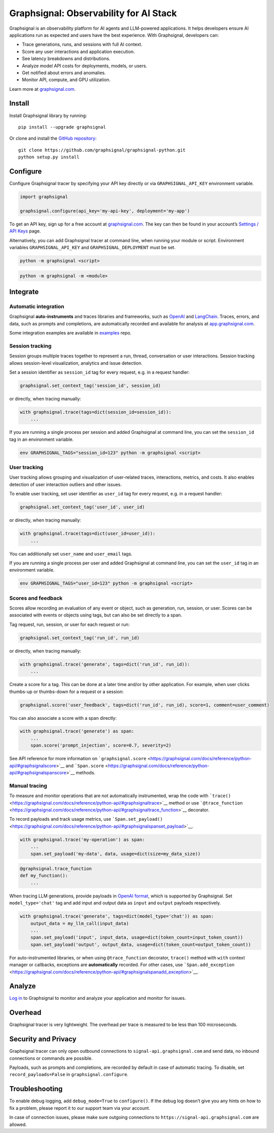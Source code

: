 Graphsignal: Observability for AI Stack
=======================================

|License| |Version| |Status|

Graphsignal is an observability platform for AI agents and LLM-powered
applications. It helps developers ensure AI applications run as expected
and users have the best experience. With Graphsignal, developers can:

-  Trace generations, runs, and sessions with full AI context.
-  Score any user interactions and application execution.
-  See latency breakdowns and distributions.
-  Analyze model API costs for deployments, models, or users.
-  Get notified about errors and anomalies.
-  Monitor API, compute, and GPU utilization.

|Dashboards|

Learn more at `graphsignal.com <https://graphsignal.com>`__.

Install
-------

Install Graphsignal library by running:

::

   pip install --upgrade graphsignal

Or clone and install the `GitHub
repository <https://github.com/graphsignal/graphsignal-python>`__:

::

   git clone https://github.com/graphsignal/graphsignal-python.git
   python setup.py install

Configure
---------

Configure Graphsignal tracer by specifying your API key directly or via
``GRAPHSIGNAL_API_KEY`` environment variable.

.. code:: python

   import graphsignal

   graphsignal.configure(api_key='my-api-key', deployment='my-app')

To get an API key, sign up for a free account at
`graphsignal.com <https://graphsignal.com>`__. The key can then be found
in your account’s `Settings / API
Keys <https://app.graphsignal.com/settings/api-keys>`__ page.

Alternatively, you can add Graphsignal tracer at command line, when
running your module or script. Environment variables
``GRAPHSIGNAL_API_KEY`` and ``GRAPHSIGNAL_DEPLOYMENT`` must be set.

.. code:: bash

   python -m graphsignal <script>

.. code:: bash

   python -m graphsignal -m <module>

Integrate
---------

Automatic integration
~~~~~~~~~~~~~~~~~~~~~

Graphsignal **auto-instruments** and traces libraries and frameworks,
such as `OpenAI <https://graphsignal.com/docs/integrations/openai/>`__
and
`LangChain <https://graphsignal.com/docs/integrations/langchain/>`__.
Traces, errors, and data, such as prompts and completions, are
automatically recorded and available for analysis at
`app.graphsignal.com <https://app.graphsignal.com/>`__.

Some integration examples are available in
`examples <https://github.com/graphsignal/examples>`__ repo.

Session tracking
~~~~~~~~~~~~~~~~

Session groups multiple traces together to represent a run, thread,
conversation or user interactions. Session tracking allows session-level
visualization, analytics and issue detection.

Set a session identifier as ``session_id`` tag for every request,
e.g. in a request handler:

.. code:: python

   graphsignal.set_context_tag('session_id', session_id)

or directly, when tracing manually:

.. code:: python

   with graphsignal.trace(tags=dict(session_id=session_id)):
       ...

If you are running a single process per session and added Graphsignal at
command line, you can set the ``session_id`` tag in an environment
variable.

.. code:: bash

   env GRAPHSIGNAL_TAGS="session_id=123" python -m graphsignal <script>

User tracking
~~~~~~~~~~~~~

User tracking allows grouping and visualization of user-related traces,
interactions, metrics, and costs. It also enables detection of user
interaction outliers and other issues.

To enable user tracking, set user identifier as ``user_id`` tag for
every request, e.g. in a request handler:

.. code:: python

   graphsignal.set_context_tag('user_id', user_id)

or directly, when tracing manually:

.. code:: python

   with graphsignal.trace(tags=dict(user_id=user_id)):
       ...

You can additionally set ``user_name`` and ``user_email`` tags.

If you are running a single process per user and added Graphsignal at
command line, you can set the ``user_id`` tag in an environment
variable.

.. code:: bash

   env GRAPHSIGNAL_TAGS="user_id=123" python -m graphsignal <script>

Scores and feedback
~~~~~~~~~~~~~~~~~~~

Scores allow recording an evaluation of any event or object, such as
generation, run, session, or user. Scores can be associated with events
or objects using tags, but can also be set directly to a span.

Tag request, run, session, or user for each request or run:

.. code:: python

   graphsignal.set_context_tag('run_id', run_id)

or directly, when tracing manually:

.. code:: python

   with graphsignal.trace('generate', tags=dict('run_id', run_id)):
       ...

Create a score for a tag. This can be done at a later time and/or by
other application. For example, when user clicks thumbs-up or
thumbs-down for a request or a session:

.. code:: python

   graphsignal.score('user_feedback', tags=dict('run_id', run_id), score=1, comment=user_comment)

You can also associate a score with a span directly:

.. code:: python

   with graphsignal.trace('generate') as span:
       ...
       span.score('prompt_injection', score=0.7, severity=2)

See API reference for more information on
```graphsignal.score`` <https://graphsignal.com/docs/reference/python-api/#graphsignalscore>`__
and
```Span.score`` <https://graphsignal.com/docs/reference/python-api/#graphsignalspanscore>`__
methods.

Manual tracing
~~~~~~~~~~~~~~

To measure and monitor operations that are not automatically
instrumented, wrap the code with
```trace()`` <https://graphsignal.com/docs/reference/python-api/#graphsignaltrace>`__
method or use
```@trace_function`` <https://graphsignal.com/docs/reference/python-api/#graphsignaltrace_function>`__
decorator.

To record payloads and track usage metrics, use
```Span.set_payload()`` <https://graphsignal.com/docs/reference/python-api/#graphsignalspanset_payload>`__.

.. code:: python

   with graphsignal.trace('my-operation') as span:
       ...
       span.set_payload('my-data', data, usage=dict(size=my_data_size))

.. code:: python

   @graphsignal.trace_function
   def my_function():
       ...

When tracing LLM generations, provide payloads in `OpenAI
format <https://platform.openai.com/docs/api-reference/chat>`__, which
is supported by Graphsignal. Set ``model_type='chat'`` tag and add input
and output data as ``input`` and ``output`` payloads respectively.

.. code:: python

   with graphsignal.trace('generate', tags=dict(model_type='chat')) as span:
       output_data = my_llm_call(input_data)
       ...
       span.set_payload('input', input_data, usage=dict(token_count=input_token_count))
       span.set_payload('output', output_data, usage=dict(token_count=output_token_count))

For auto-instrumented libraries, or when using ``@trace_function``
decorator, ``trace()`` method with ``with`` context manager or
callbacks, exceptions are **automatically** recorded. For other cases,
use
```Span.add_exception`` <https://graphsignal.com/docs/reference/python-api/#graphsignalspanadd_exception>`__.

Analyze
-------

`Log in <https://app.graphsignal.com/>`__ to Graphsignal to monitor and
analyze your application and monitor for issues.

Overhead
--------

Graphsignal tracer is very lightweight. The overhead per trace is
measured to be less than 100 microseconds.

Security and Privacy
--------------------

Graphsignal tracer can only open outbound connections to
``signal-api.graphsignal.com`` and send data, no inbound connections or
commands are possible.

Payloads, such as prompts and completions, are recorded by default in
case of automatic tracing. To disable, set ``record_payloads=False`` in
``graphsignal.configure``.

Troubleshooting
---------------

To enable debug logging, add ``debug_mode=True`` to ``configure()``. If
the debug log doesn’t give you any hints on how to fix a problem, please
report it to our support team via your account.

In case of connection issues, please make sure outgoing connections to
``https://signal-api.graphsignal.com`` are allowed.

.. |License| image:: http://img.shields.io/github/license/graphsignal/graphsignal-python
   :target: https://github.com/graphsignal/graphsignal-python/blob/main/LICENSE
.. |Version| image:: https://img.shields.io/github/v/tag/graphsignal/graphsignal-python?label=version
   :target: https://github.com/graphsignal/graphsignal-python
.. |Status| image:: https://img.shields.io/uptimerobot/status/m787882560-d6b932eb0068e8e4ade7f40c?label=SaaS%20status
   :target: https://stats.uptimerobot.com/gMBNpCqqqJ
.. |Dashboards| image:: https://graphsignal.com/external/screencast-dashboards.gif
   :target: https://graphsignal.com/
